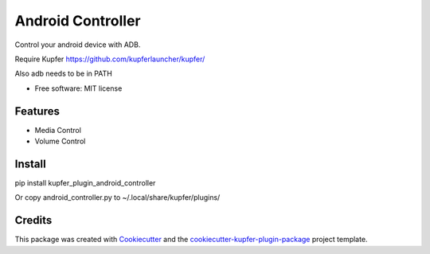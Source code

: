 ==================
Android Controller
==================


Control your android device with ADB.

Require Kupfer https://github.com/kupferlauncher/kupfer/

Also adb needs to be in PATH


* Free software: MIT license


Features
--------

* Media Control
* Volume Control

Install
-------

pip install kupfer_plugin_android_controller

Or copy android_controller.py to ~/.local/share/kupfer/plugins/

Credits
-------

This package was created with Cookiecutter_ and the `cookiecutter-kupfer-plugin-package`_ project template.

.. _Cookiecutter: https://github.com/audreyr/cookiecutter
.. _`cookiecutter-kupfer-plugin-package`: https://github.com/hugosenari/cookiecutter-kupfer-plugin-package

